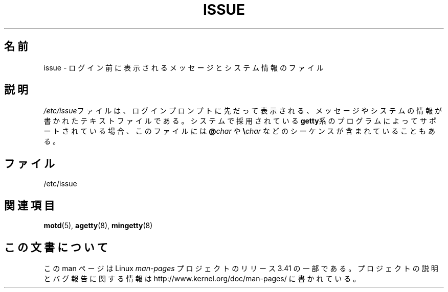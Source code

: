 .\" Copyright (c) 1993 Michael Haardt (michael@moria.de),
.\"     Fri Apr  2 11:32:09 MET DST 1993
.\"
.\" This is free documentation; you can redistribute it and/or
.\" modify it under the terms of the GNU General Public License as
.\" published by the Free Software Foundation; either version 2 of
.\" the License, or (at your option) any later version.
.\"
.\" The GNU General Public License's references to "object code"
.\" and "executables" are to be interpreted as the output of any
.\" document formatting or typesetting system, including
.\" intermediate and printed output.
.\"
.\" This manual is distributed in the hope that it will be useful,
.\" but WITHOUT ANY WARRANTY; without even the implied warranty of
.\" MERCHANTABILITY or FITNESS FOR A PARTICULAR PURPOSE.  See the
.\" GNU General Public License for more details.
.\"
.\" You should have received a copy of the GNU General Public
.\" License along with this manual; if not, write to the Free
.\" Software Foundation, Inc., 59 Temple Place, Suite 330, Boston, MA 02111,
.\" USA.
.\"
.\" Modified Sun Jul 25 11:06:22 1993 by Rik Faith <faith@cs.unc.edu>
.\" Modified Mon Oct 21 17:47:19 EDT 1996 by Eric S. Raymond <esr@thyrsus.com>
.\"*******************************************************************
.\"
.\" This file was generated with po4a. Translate the source file.
.\"
.\"*******************************************************************
.TH ISSUE 5 1993\-07\-24 Linux "Linux Programmer's Manual"
.SH 名前
issue \- ログイン前に表示されるメッセージとシステム情報のファイル
.SH 説明
\fI/etc/issue\fPファイルは、ログインプロンプトに先だって表示される、 メッセージやシステムの情報が書かれたテキストファイルである。
システムで採用されている \fBgetty\fP系の プログラムによってサポートされている場合、 このファイルには \fB@\fP\fIchar\fP や
\fB\e\fP\fIchar\fP などの シーケンスが含まれていることもある。
.SH ファイル
/etc/issue
.SH 関連項目
\fBmotd\fP(5), \fBagetty\fP(8), \fBmingetty\fP(8)
.SH この文書について
この man ページは Linux \fIman\-pages\fP プロジェクトのリリース 3.41 の一部
である。プロジェクトの説明とバグ報告に関する情報は
http://www.kernel.org/doc/man\-pages/ に書かれている。

